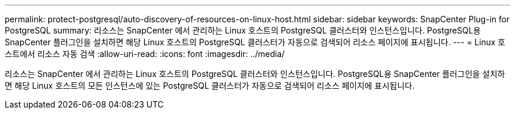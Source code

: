 ---
permalink: protect-postgresql/auto-discovery-of-resources-on-linux-host.html 
sidebar: sidebar 
keywords: SnapCenter Plug-in for PostgreSQL 
summary: 리소스는 SnapCenter 에서 관리하는 Linux 호스트의 PostgreSQL 클러스터와 인스턴스입니다.  PostgreSQL용 SnapCenter 플러그인을 설치하면 해당 Linux 호스트의 PostgreSQL 클러스터가 자동으로 검색되어 리소스 페이지에 표시됩니다. 
---
= Linux 호스트에서 리소스 자동 검색
:allow-uri-read: 
:icons: font
:imagesdir: ../media/


[role="lead"]
리소스는 SnapCenter 에서 관리하는 Linux 호스트의 PostgreSQL 클러스터와 인스턴스입니다.  PostgreSQL용 SnapCenter 플러그인을 설치하면 해당 Linux 호스트의 모든 인스턴스에 있는 PostgreSQL 클러스터가 자동으로 검색되어 리소스 페이지에 표시됩니다.
